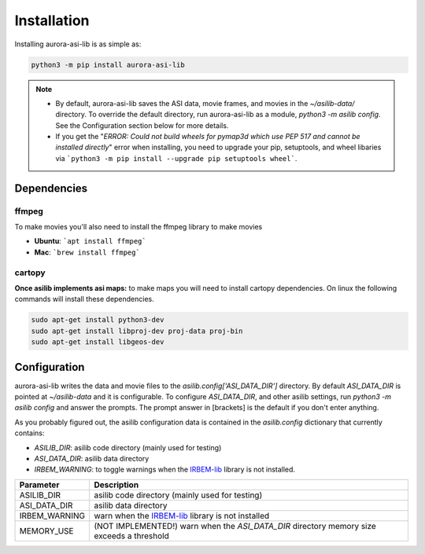 ============
Installation
============
Installing aurora-asi-lib is as simple as:

.. code-block:: shell

   python3 -m pip install aurora-asi-lib 

.. note::
   - By default, aurora-asi-lib saves the ASI data, movie frames, and movies in the `~/asilib-data/` directory. To override the default directory, run aurora-asi-lib as a module, `python3 -m asilib config`. See the Configuration section below for more details.

   - If you get the "`ERROR: Could not build wheels for pymap3d which use PEP 517 and cannot be installed directly`" error when installing, you need to upgrade your pip, setuptools, and wheel libaries via ```python3 -m pip install --upgrade pip setuptools wheel```.

Dependencies
^^^^^^^^^^^^

ffmpeg
------
To make movies you'll also need to install the ffmpeg library to make movies

- **Ubuntu**: ```apt install ffmpeg```
- **Mac**: ```brew install ffmpeg```

cartopy
-------
**Once asilib implements asi maps:** to make maps you will need to install cartopy dependencies. On linux the following commands will install these dependencies.

.. code-block:: shell

   sudo apt-get install python3-dev
   sudo apt-get install libproj-dev proj-data proj-bin  
   sudo apt-get install libgeos-dev  

Configuration
^^^^^^^^^^^^^
aurora-asi-lib writes the data and movie files to the `asilib.config['ASI_DATA_DIR']` directory. By default `ASI_DATA_DIR` is pointed at `~/asilib-data` and it is configurable. To configure `ASI_DATA_DIR`, and other asilib settings, run `python3 -m asilib config` and answer the prompts. The prompt answer in [brackets] is the default if you don't enter anything.

As you probably figured out, the asilib configuration data is contained in the `asilib.config` dictionary that currently contains:

- `ASILIB_DIR`: asilib code directory (mainly used for testing)
- `ASI_DATA_DIR`: asilib data directory
- `IRBEM_WARNING`: to toggle warnings when the IRBEM-lib_ library is not installed.

=============    ===========
Parameter        Description
=============    ===========
ASILIB_DIR       asilib code directory (mainly used for testing)
ASI_DATA_DIR     asilib data directory
IRBEM_WARNING    warn when the IRBEM-lib_ library is not installed
MEMORY_USE       (NOT IMPLEMENTED!) warn when the `ASI_DATA_DIR` directory memory size exceeds a threshold 
=============    ===========

.. _IRBEM-lib: https://github.com/PRBEM/IRBEM